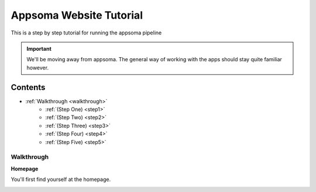 .. _tutorial:

Appsoma Website Tutorial
========================

This is a step by step tutorial for running the appsoma pipeline

.. important::
    We'll be moving away from appsoma. The general way of working with the apps should stay quite familiar however.

Contents
''''''''
* :ref:`Walkthrough <walkthrough>`
    * :ref:`(Step One) <step1>`
    * :ref:`(Step Two) <step2>`
    * :ref:`(Step Three) <step3>`
    * :ref:`(Step Four) <step4>`
    * :ref:`(Step Five) <step5>`

.. _walkthrough:

Walkthrough
-----------

.. _step1:

**Homepage**

You'll first find yourself at the homepage.

.. image:: image.jpg
    :align: middle

.. _step2:

.. _step3:

.. _step4:

.. _step5:
